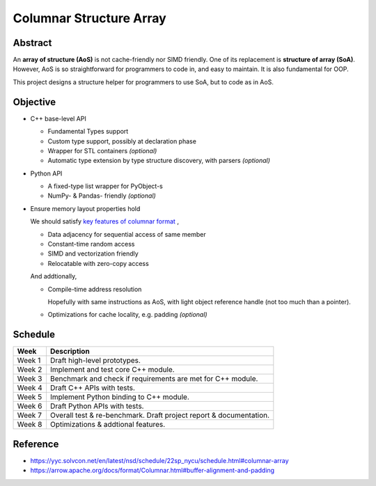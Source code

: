 ========================
Columnar Structure Array
========================

--------
Abstract
--------

An **array of structure (AoS)** is not cache-friendly nor SIMD friendly. One of its replacement is **structure of array (SoA)**.
However, AoS is so straightforward for programmers to code in, and easy to maintain. It is also fundamental for OOP.

This project designs a structure helper for programmers to use SoA, but to code as in AoS.

---------
Objective
---------
- C++ base-level API
  
  - Fundamental Types support
  - Custom type support, possibly at declaration phase
  - Wrapper for STL containers *(optional)*
  - Automatic type extension by type structure discovery, with parsers *(optional)*

- Python API
  
  - A fixed-type list wrapper for PyObject-s
  - NumPy- & Pandas- friendly *(optional)*

- Ensure memory layout properties hold
  
  We should satisfy `key features of columnar format <https://arrow.apache.org/docs/format/Columnar.html#:~:text=The%20columnar%20format%20has,access%20in%20shared%20memory>`_ ,
  
  - Data adjacency for sequential access of same member
  - Constant-time random access
  - SIMD and vectorization friendly
  - Relocatable with zero-copy access

  And addtionally,

  - Compile-time address resolution
    
    Hopefully with same instructions as AoS, with light object reference handle (not too much than a pointer).
    
  - Optimizations for cache locality, e.g. padding *(optional)*

--------
Schedule
--------
.. list-table::
   :widths: auto
   :header-rows: 1

   * - Week
     - Description
   * - Week 1
     - Draft high-level prototypes.
   * - Week 2
     - Implement and test core C++ module.
   * - Week 3
     - Benchmark and check if requirements are met for C++ module.
   * - Week 4
     - Draft C++ APIs with tests.
   * - Week 5
     - Implement Python binding to C++ module.
   * - Week 6
     - Draft Python APIs with tests.
   * - Week 7
     - Overall test & re-benchmark.
       Draft project report & documentation.
   * - Week 8
     - Optimizations & addtional features.

---------
Reference
---------
- https://yyc.solvcon.net/en/latest/nsd/schedule/22sp_nycu/schedule.html#columnar-array
- https://arrow.apache.org/docs/format/Columnar.html#buffer-alignment-and-padding
